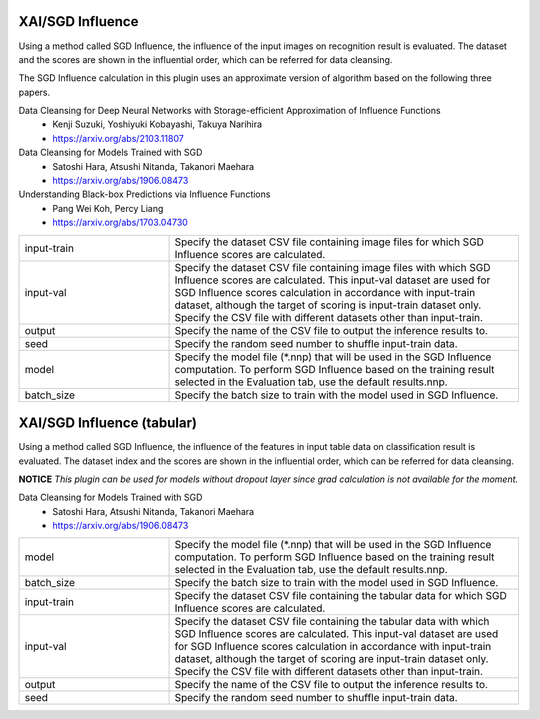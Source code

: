 XAI/SGD Influence
~~~~~~~~~~~~~~~~~

Using a method called SGD Influence, the influence of the input images on recognition result is evaluated. The dataset and the scores are shown in the influential order, which can be referred for data cleansing.

The SGD Influence calculation in this plugin uses an approximate version of algorithm based on the following three papers.

Data Cleansing for Deep Neural Networks with Storage-efficient Approximation of Influence Functions
   - Kenji Suzuki, Yoshiyuki Kobayashi, Takuya Narihira
   - https://arxiv.org/abs/2103.11807

Data Cleansing for Models Trained with SGD
   - Satoshi Hara, Atsushi Nitanda, Takanori Maehara
   - https://arxiv.org/abs/1906.08473

Understanding Black-box Predictions via Influence Functions
   - Pang Wei Koh, Percy Liang
   - https://arxiv.org/abs/1703.04730

.. list-table::
   :widths: 30 70
   :class: longtable

   * - input-train
     - Specify the dataset CSV file containing image files for which SGD Influence scores are calculated.

   * - input-val
     - Specify the dataset CSV file containing image files with which SGD Influence scores are calculated. This input-val dataset are used for SGD Influence scores calculation in accordance with input-train dataset, although the target of scoring is input-train dataset only. Specify the CSV file with different datasets other than input-train.

   * - output
     - Specify the name of the CSV file to output the inference results to.

   * - seed
     - Specify the random seed number to shuffle input-train data.

   * - model
     - Specify the model file (*.nnp) that will be used in the SGD Influence computation. To perform SGD Influence based on the training result selected in the Evaluation tab, use the default results.nnp.

   * - batch_size
     - Specify the batch size to train with the model used in SGD Influence.


XAI/SGD Influence (tabular)
~~~~~~~~~~~~~~~~~~~~~~~~~~~

Using a method called SGD Influence, the influence of the features in input table data on classification result is evaluated. The dataset index and the scores are shown in the influential order, which can be referred for data cleansing.

**NOTICE** *This plugin can be used for models without dropout layer since grad calculation is not available for the moment.*

Data Cleansing for Models Trained with SGD
   - Satoshi Hara, Atsushi Nitanda, Takanori Maehara
   - https://arxiv.org/abs/1906.08473

.. list-table::
   :widths: 30 70
   :class: longtable

   * - model
     - Specify the model file (*.nnp) that will be used in the SGD Influence computation. To perform SGD Influence based on the training result selected in the Evaluation tab, use the default results.nnp.

   * - batch_size
     - Specify the batch size to train with the model used in SGD Influence.

   * - input-train
     - Specify the dataset CSV file containing the tabular data for which SGD Influence scores are calculated.

   * - input-val
     - Specify the dataset CSV file containing the tabular data with
       which SGD Influence scores are calculated. This input-val
       dataset are used for SGD Influence scores calculation in
       accordance with input-train dataset, although the target of
       scoring are input-train dataset only. Specify the CSV file with
       different datasets other than input-train.

   * - output
     - Specify the name of the CSV file to output the inference results to.

   * - seed
     - Specify the random seed number to shuffle input-train data.


